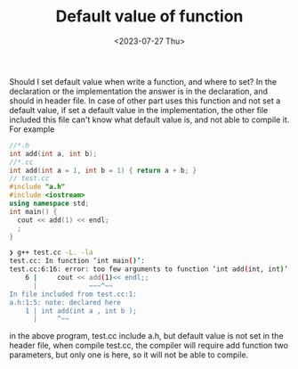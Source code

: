 #+HUGO_BASE_DIR: ../
#+HUGO_SECTION: posts
#+HUGO_AUTO_SET_LASTMOD: t
#+HUGO_TAGS: C
#+TITLE: Default value of function
#+DATE: <2023-07-27 Thu>

 Should I set default value when write a function, and where to set? In the declaration or the implementation
the answer is in the declaration, and should in header file. In case of other part uses this function and not set a default value, if set a default value in the implementation, the other file included this file can't know what default value is, and not able to compile it.
For example
#+BEGIN_SRC cpp
//*.h
int add(int a, int b);
//*.cc
int add(int a = 1, int b = 1) { return a + b; }
// test.cc
#include "a.h"
#include <iostream>
using namespace std;
int main() {
  cout << add(1) << endl;
  ;
}
#+END_SRC
#+BEGIN_SRC bash
❯ g++ test.cc -L. -la
test.cc: In function ‘int main()’:
test.cc:6:16: error: too few arguments to function ‘int add(int, int)’
    6 |     cout << add(1)<< endl;;
      |             ~~~^~~
In file included from test.cc:1:
a.h:1:5: note: declared here
    1 | int add(int a , int b );
      |     ^~~
#+END_SRC
in the above program, test.cc include a.h, but default value is not set in the header file, when compile test.cc, the compiler will require add function two parameters, but only one is here, so it will not be able to compile.

